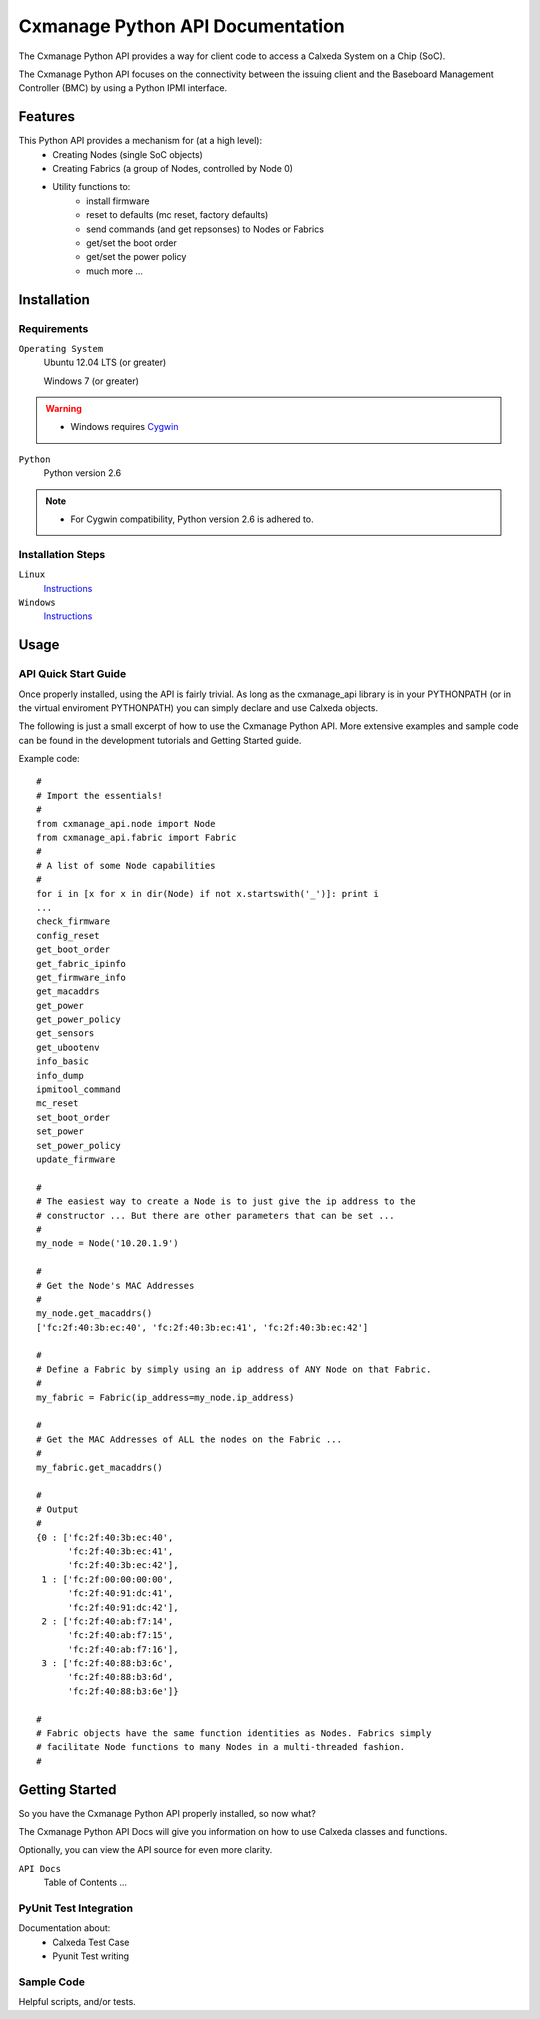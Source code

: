 =================================
Cxmanage Python API Documentation
=================================

The Cxmanage Python API provides a way for client code to access a Calxeda 
System on a Chip (SoC).

The Cxmanage Python API focuses on the connectivity between the issuing client
and the Baseboard Management Controller (BMC) by using a Python IPMI interface.

Features
========
This Python API provides a mechanism for (at a high level):
    * Creating Nodes (single SoC objects)
    * Creating Fabrics (a group of Nodes, controlled by Node 0)
    * Utility functions to:
        * install firmware
        * reset to defaults (mc reset, factory defaults)
        * send commands (and get repsonses) to Nodes or Fabrics
        * get/set the boot order
        * get/set the power policy
        * much more ...

Installation
============
Requirements
------------
``Operating System``
    Ubuntu 12.04 LTS (or greater)
    
    Windows 7 (or greater)

.. warning::
    * Windows requires `Cygwin <http://cygwin.com>`_

``Python``
    Python version 2.6

.. note::
    * For Cygwin compatibility, Python version 2.6 is adhered to.

Installation Steps
------------------
``Linux``
    `Instructions <https://wiki.calxeda.com/display/DOCSUG/Installing+cxmanage+%28Linux%29>`_

``Windows``
    `Instructions <https://wiki.calxeda.com/display/DOCSUG/Installing+cxmanage+and+IPMItool+%28Windows%29>`_

Usage
=====
API Quick Start Guide
---------------------
Once properly installed, using the API is fairly trivial. As long as the 
cxmanage_api library is in your PYTHONPATH (or in the virtual enviroment 
PYTHONPATH) you can simply declare and use Calxeda objects.

The following is just a small excerpt of how to use the Cxmanage Python API.
More extensive examples and sample code can be found in the development 
tutorials and Getting Started guide. 

Example code::
    
    #
    # Import the essentials!
    #
    from cxmanage_api.node import Node
    from cxmanage_api.fabric import Fabric
    #    
    # A list of some Node capabilities
    #
    for i in [x for x in dir(Node) if not x.startswith('_')]: print i
    ... 
    check_firmware
    config_reset
    get_boot_order
    get_fabric_ipinfo
    get_firmware_info
    get_macaddrs
    get_power
    get_power_policy
    get_sensors
    get_ubootenv
    info_basic
    info_dump
    ipmitool_command
    mc_reset
    set_boot_order
    set_power
    set_power_policy
    update_firmware
    
    #
    # The easiest way to create a Node is to just give the ip address to the
    # constructor ... But there are other parameters that can be set ...
    #
    my_node = Node('10.20.1.9')
    
    #
    # Get the Node's MAC Addresses
    # 
    my_node.get_macaddrs()
    ['fc:2f:40:3b:ec:40', 'fc:2f:40:3b:ec:41', 'fc:2f:40:3b:ec:42']
            
    #
    # Define a Fabric by simply using an ip address of ANY Node on that Fabric.
    # 
    my_fabric = Fabric(ip_address=my_node.ip_address)
    
    #
    # Get the MAC Addresses of ALL the nodes on the Fabric ...
    # 
    my_fabric.get_macaddrs()  
    
    #
    # Output
    #
    {0 : ['fc:2f:40:3b:ec:40',
          'fc:2f:40:3b:ec:41',
          'fc:2f:40:3b:ec:42'],
     1 : ['fc:2f:00:00:00:00',
          'fc:2f:40:91:dc:41',
          'fc:2f:40:91:dc:42'],
     2 : ['fc:2f:40:ab:f7:14',
          'fc:2f:40:ab:f7:15',
          'fc:2f:40:ab:f7:16'],
     3 : ['fc:2f:40:88:b3:6c',
          'fc:2f:40:88:b3:6d',
          'fc:2f:40:88:b3:6e']}
    
    #
    # Fabric objects have the same function identities as Nodes. Fabrics simply 
    # facilitate Node functions to many Nodes in a multi-threaded fashion.
    #

Getting Started
===============
So you have the Cxmanage Python API properly installed, so now what?

The Cxmanage Python API Docs will give you information on how to use Calxeda
classes and functions. 

Optionally, you can view the API source for even more
clarity.

``API Docs``
    Table of Contents ...

PyUnit Test Integration
-----------------------

Documentation about:
    * Calxeda Test Case
    * Pyunit Test writing
    
Sample Code
-----------
Helpful scripts, and/or tests.
